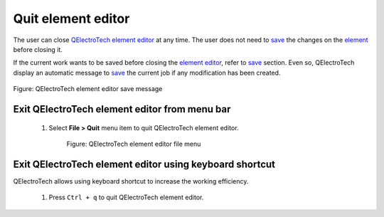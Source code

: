 .. _element/element_editor/editor_quit:

====================
Quit element editor
====================

The user can close `QElectroTech element editor`_ at any time. The user does not need to `save`_ the 
changes on the `element`_ before closing it. 

If the current work wants to be saved before closing the `element editor`_, refer to `save`_ 
section. Even so, QElectroTech display an automatic message to `save`_ the current job if any 
modification has been created. 

.. figure:: ../../images/qet_element_editor_save_message.png
   :align: center

   Figure: QElectroTech element editor save message


Exit QElectroTech element editor from menu bar
~~~~~~~~~~~~~~~~~~~~~~~~~~~~~~~~~~~~~~~~~~~~~~

    1. Select **File > Quit** menu item to quit QElectroTech element editor.

        .. figure:: ../../images/qet_element_editor_menu_file.png
            :align: center

            Figure: QElectroTech element editor file menu

Exit QElectroTech element editor using keyboard shortcut
~~~~~~~~~~~~~~~~~~~~~~~~~~~~~~~~~~~~~~~~~~~~~~~~~~~~~~~~

QElectroTech allows using keyboard shortcut to increase the working efficiency.

    1. Press ``Ctrl + q`` to quit QElectroTech element editor.

.. seealso::

    For more information about QElectroTech keyboard shortcut, refer to `menu bar`_ section.

.. _menu bar: ../../element/element_editor/interface/menu_bar.html
.. _QElectroTech element editor: ../../element/element_editor/index.html
.. _element editor: ../../element/element_editor/index.html
.. _element: ../../element/index.html
.. _save: ../../element/element_editor/element_save.html
